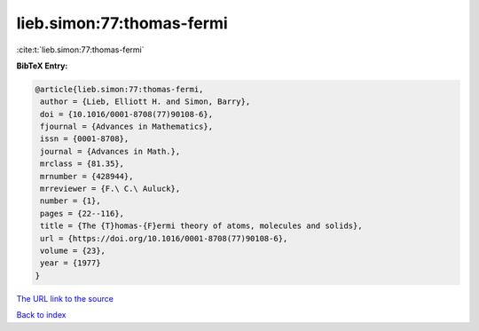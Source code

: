 lieb.simon:77:thomas-fermi
==========================

:cite:t:`lieb.simon:77:thomas-fermi`

**BibTeX Entry:**

.. code-block:: bibtex

   @article{lieb.simon:77:thomas-fermi,
    author = {Lieb, Elliott H. and Simon, Barry},
    doi = {10.1016/0001-8708(77)90108-6},
    fjournal = {Advances in Mathematics},
    issn = {0001-8708},
    journal = {Advances in Math.},
    mrclass = {81.35},
    mrnumber = {428944},
    mrreviewer = {F.\ C.\ Auluck},
    number = {1},
    pages = {22--116},
    title = {The {T}homas-{F}ermi theory of atoms, molecules and solids},
    url = {https://doi.org/10.1016/0001-8708(77)90108-6},
    volume = {23},
    year = {1977}
   }
`The URL link to the source <ttps://doi.org/10.1016/0001-8708(77)90108-6}>`_


`Back to index <../By-Cite-Keys.html>`_
